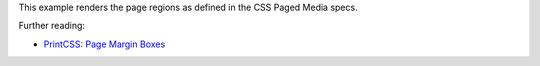 This example renders the page regions as defined in the CSS Paged Media specs.

Further reading:

- `PrintCSS: Page Margin Boxes <https://medium.com/printcss/printcss-page-margin-boxes-9b89d3428cf5>`_
